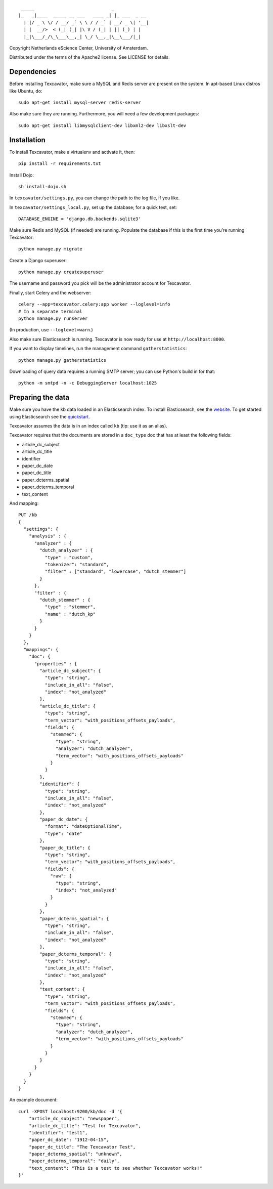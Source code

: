::

     _____                             _             
    |_   _|____  _____ __ ___   ____ _| |_ ___  _ __ 
      | |/ _ \ \/ / __/ _` \ \ / / _` | __/ _ \| '__|
      | |  __/>  < (_| (_| |\ V / (_| | || (_) | |   
      |_|\___/_/\_\___\__,_| \_/ \__,_|\__\___/|_|   


Copyright Netherlands eScience Center, University of Amsterdam.

Distributed under the terms of the Apache2 license. See LICENSE for details.


Dependencies
============
Before installing Texcavator, make sure a MySQL and Redis server are present on
the system. In apt-based Linux distros like Ubuntu, do::
    
    sudo apt-get install mysql-server redis-server

Also make sure they are running. Furthermore, you will need a few development packages::
    
    sudo apt-get install libmysqlclient-dev libxml2-dev libxslt-dev

Installation
============
To install Texcavator, make a virtualenv and activate it, then::

    pip install -r requirements.txt

Install Dojo::

    sh install-dojo.sh

In ``texcavator/settings.py``, you can change the path to the log file, if you like.

In ``texcavator/settings_local.py``, set up the database; for a quick test, set::

    DATABASE_ENGINE = 'django.db.backends.sqlite3'

Make sure Redis and MySQL (if needed) are running.
Populate the database if this is the first time you're running Texcavator::

    python manage.py migrate

Create a Django superuser::

    python manage.py createsuperuser

The username and password you pick will be the administrator account for
Texcavator.

Finally, start Celery and the webserver::

    celery --app=texcavator.celery:app worker --loglevel=info
    # In a separate terminal
    python manage.py runserver

(In production, use ``--loglevel=warn``.)

Also make sure Elasticsearch is running.
Texcavator is now ready for use at ``http://localhost:8000``.

If you want to display timelines, run the management command
``gatherstatistics``::

    python manage.py gatherstatistics

Downloading of query data requires a running SMTP server; you can use Python's build in for that::

    python -m smtpd -n -c DebuggingServer localhost:1025

Preparing the data
==================

Make sure you have the kb data loaded in an Elasticsearch index. To install
Elasticsearch, see the website_. To get started using Elasticsearch see the quickstart_.

.. _website: http://www.elasticsearch.org/
.. _quickstart: http://www.elasticsearch.org/guide/en/elasticsearch/reference/current/getting-started.html

Texcavator assumes the data is in an index called ``kb`` (tip: use it as an alias).

Texcavator requires that the documents are stored in a ``doc_type`` doc that has at least the following fields:

* article_dc_subject
* article_dc_title
* identifier
* paper_dc_date
* paper_dc_title
* paper_dcterms_spatial
* paper_dcterms_temporal
* text_content

And mapping::

    PUT /kb
    {
      "settings": {
        "analysis" : {
          "analyzer" : {
            "dutch_analyzer" : {
              "type" : "custom",
              "tokenizer": "standard",
              "filter" : ["standard", "lowercase", "dutch_stemmer"]
            }
          },
          "filter" : {
            "dutch_stemmer" : {
              "type" : "stemmer",
              "name" : "dutch_kp"
            }
          }
        }
      },
      "mappings": {
        "doc": {
          "properties" : {
            "article_dc_subject": {
              "type": "string",
              "include_in_all": "false",
              "index": "not_analyzed"
            },
            "article_dc_title": {
              "type": "string",
              "term_vector": "with_positions_offsets_payloads",
              "fields": {
                "stemmed": {
                  "type": "string",
                  "analyzer": "dutch_analyzer",
                  "term_vector": "with_positions_offsets_payloads"
                }
              }
            },
            "identifier": {
              "type": "string",
              "include_in_all": "false",
              "index": "not_analyzed"
            },
            "paper_dc_date": {
              "format": "dateOptionalTime",
              "type": "date"
            },
            "paper_dc_title": {
              "type": "string",
              "term_vector": "with_positions_offsets_payloads",
              "fields": {
                "raw": {
                  "type": "string",
                  "index": "not_analyzed"
                }
              }
            },
            "paper_dcterms_spatial": {
              "type": "string",
              "include_in_all": "false",
              "index": "not_analyzed"
            },
            "paper_dcterms_temporal": {
              "type": "string",
              "include_in_all": "false",
              "index": "not_analyzed"
            },
            "text_content": {
              "type": "string",
              "term_vector": "with_positions_offsets_payloads",
              "fields": {
                "stemmed": {
                  "type": "string",
                  "analyzer": "dutch_analyzer",
                  "term_vector": "with_positions_offsets_payloads"
                }
              }
            }
          }
        }
      }
    }

An example document::

    curl -XPOST localhost:9200/kb/doc -d '{
        "article_dc_subject": "newspaper", 
        "article_dc_title": "Test for Texcavator", 
        "identifier": "test1", 
        "paper_dc_date": "1912-04-15", 
        "paper_dc_title": "The Texcavator Test", 
        "paper_dcterms_spatial": "unknown", 
        "paper_dcterms_temporal": "daily", 
        "text_content": "This is a test to see whether Texcavator works!"
    }'

